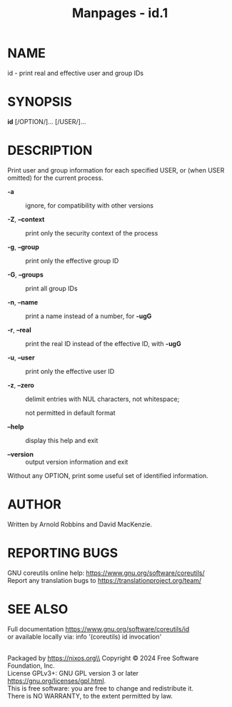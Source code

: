 #+TITLE: Manpages - id.1
* NAME
id - print real and effective user and group IDs

* SYNOPSIS
*id* [/OPTION/]... [/USER/]...

* DESCRIPTION
Print user and group information for each specified USER, or (when USER
omitted) for the current process.

- *-a* :: ignore, for compatibility with other versions

- *-Z*, *--context* :: print only the security context of the process

- *-g*, *--group* :: print only the effective group ID

- *-G*, *--groups* :: print all group IDs

- *-n*, *--name* :: print a name instead of a number, for *-ugG*

- *-r*, *--real* :: print the real ID instead of the effective ID, with
  *-ugG*

- *-u*, *--user* :: print only the effective user ID

- *-z*, *--zero* :: delimit entries with NUL characters, not whitespace;

  not permitted in default format

- *--help* :: display this help and exit

- *--version* :: output version information and exit

Without any OPTION, print some useful set of identified information.

* AUTHOR
Written by Arnold Robbins and David MacKenzie.

* REPORTING BUGS
GNU coreutils online help: <https://www.gnu.org/software/coreutils/>\\
Report any translation bugs to <https://translationproject.org/team/>

* SEE ALSO
Full documentation <https://www.gnu.org/software/coreutils/id>\\
or available locally via: info '(coreutils) id invocation'

\\
Packaged by https://nixos.org\\
Copyright © 2024 Free Software Foundation, Inc.\\
License GPLv3+: GNU GPL version 3 or later
<https://gnu.org/licenses/gpl.html>.\\
This is free software: you are free to change and redistribute it.\\
There is NO WARRANTY, to the extent permitted by law.

